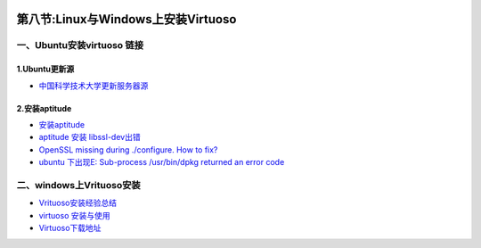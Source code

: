 .. figure:: http://p20tr36iw.bkt.clouddn.com/Virtuoso.png
   :alt: 

第八节:Linux与Windows上安装Virtuoso
=======================================

一、Ubuntu安装virtuoso 链接
---------------------------

1.Ubuntu更新源
~~~~~~~~~~~~~~

-  `中国科学技术大学更新服务器源 <http://www.cnblogs.com/dtiove/p/5917263.html>`__

2.安装aptitude
~~~~~~~~~~~~~~

-  `安装aptitude <https://blog.csdn.net/solo_ws/article/details/52834024>`__

-  `aptitude 安装
   libssl-dev出错 <https://blog.csdn.net/fh15138451783/article/details/53117650>`__

-  `OpenSSL missing during ./configure. How to
   fix? <https://superuser.com/questions/371901/openssl-missing-during-configure-how-to-fix>`__

-  `ubuntu 下出现E: Sub-process /usr/bin/dpkg returned an error
   code <https://blog.csdn.net/yusiguyuan/article/details/24269129>`__

二、windows上Vrituoso安装
-------------------------

-  `Vrituoso安装经验总结 <http://www.voidcn.com/article/p-kcxhmdhc-bdw.html>`__

-  `virtuoso
   安装与使用 <https://blog.csdn.net/bluejoe2000/article/details/78470677>`__

-  `Virtuoso下载地址 <https://sourceforge.net/projects/virtuoso/files/virtuoso/>`__
